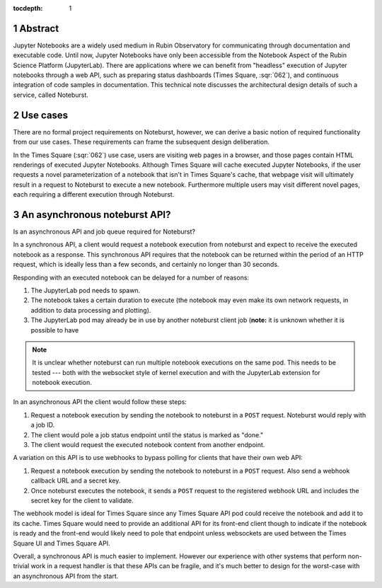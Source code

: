 :tocdepth: 1

.. Please do not modify tocdepth; will be fixed when a new Sphinx theme is shipped.

.. sectnum::

Abstract
========

Jupyter Notebooks are a widely used medium in Rubin Observatory for communicating through documentation and executable code.
Until now, Jupyter Notebooks have only been accessible from the Notebook Aspect of the Rubin Science Platform (JupyterLab).
There are applications where we can benefit from "headless" execution of Jupyter notebooks through a web API, such as preparing status dashboards (Times Square, :sqr:`062`), and continuous integration of code samples in documentation.
This technical note discusses the architectural design details of such a service, called Noteburst.

Use cases
=========

There are no formal project requirements on Noteburst, however, we can derive a basic notion of required functionality from our use cases.
These requirements can frame the subsequent design deliberation.

In the Times Square (:sqr:`062`) use case, users are visiting web pages in a browser, and those pages contain HTML renderings of executed Jupyter Notebooks.
Although Times Square will cache executed Jupyter Notebooks, if the user requests a novel parameterization of a notebook that isn't in Times Square's cache, that webpage visit will ultimately result in a request to Noteburst to execute a new notebook.
Furthermore multiple users may visit different novel pages, each requiring a different execution through Noteburst.

.. The front-end application will need to deal with delays in the notebook rendering.

An asynchronous noteburst API?
==============================

Is an asynchronous API and job queue required for Noteburst?

In a synchronous API, a client would request a notebook execution from noteburst and expect to receive the executed notebook as a response.
This synchronous API requires that the notebook can be returned within the period of an HTTP request, which is ideally less than a few seconds, and certainly no longer than 30 seconds.

Responding with an executed notebook can be delayed for a number of reasons:

1. The JupyterLab pod needs to spawn.
2. The notebook takes a certain duration to execute (the notebook may even make its own network requests, in addition to data processing and plotting).
3. The JupyterLab pod may already be in use by another noteburst client job (**note:** it is unknown whether it is possible to have

.. note::

   It is unclear whether noteburst can run multiple notebook executions on the same pod.
   This needs to be tested --- both with the websocket style of kernel execution and with the JupyterLab extension for notebook execution.

In an asynchronous API the client would follow these steps:

1. Request a notebook execution by sending the notebook to noteburst in a ``POST`` request.
   Noteburst would reply with a job ID.
2. The client would pole a job status endpoint until the status is marked as "done."
3. The client would request the executed notebook content from another endpoint.

A variation on this API is to use webhooks to bypass polling for clients that have their own web API:

1. Request a notebook execution by sending the notebook to noteburst in a ``POST`` request. Also send a webhook callback URL and a secret key.
2. Once noteburst executes the notebook, it sends a ``POST`` request to the registered webhook URL and includes the secret key for the client to validate.

The webhook model is ideal for Times Square since any Times Square API pod could receive the notebook and add it to its cache.
Times Square would need to provide an additional API for its front-end client though to indicate if the notebook is ready and the front-end would likely need to pole that endpoint unless websockets are used between the Times Square UI and Times Square API.

Overall, a synchronous API is much easier to implement.
However our experience with other systems that perform non-trivial work in a request handler is that these APIs can be fragile, and it's much better to design for the worst-case with an asynchronous API from the start.

.. .. rubric:: References

.. Make in-text citations with: :cite:`bibkey`.

.. .. bibliography:: local.bib lsstbib/books.bib lsstbib/lsst.bib lsstbib/lsst-dm.bib lsstbib/refs.bib lsstbib/refs_ads.bib
..    :style: lsst_aa
